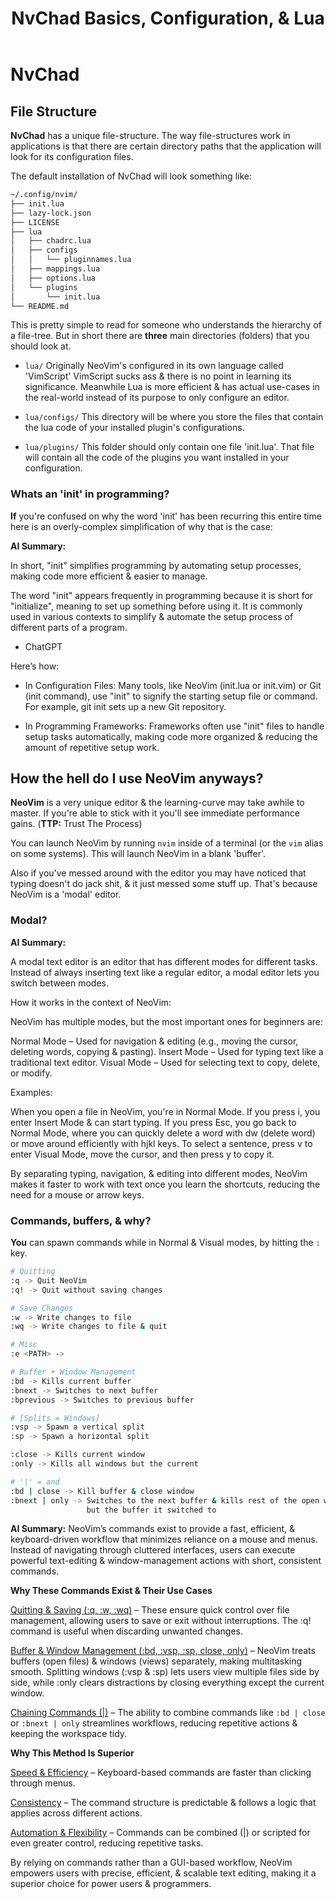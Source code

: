 #+title: NvChad Basics, Configuration, & Lua

* NvChad
** File Structure
*NvChad* has a unique file-structure.
The way file-structures work in applications is that there are
certain directory paths that the application will look for its configuration files.

The default installation of NvChad will look something like:
#+begin_src sh
~/.config/nvim/
├── init.lua
├── lazy-lock.json
├── LICENSE
├── lua
│   ├── chadrc.lua
│   ├── configs
│   │   └── pluginnames.lua
│   ├── mappings.lua
│   ├── options.lua
│   └── plugins
│       └── init.lua
└── README.md
#+end_src

This is pretty simple to read for someone who understands the hierarchy of a file-tree.
But in short there are *three* main directories (folders) that you should look at.

- =lua/= Originally NeoVim's configured in its own language called 'VimScript'
  VimScript sucks ass & there is no point in learning its significance.
  Meanwhile Lua is more efficient & has actual use-cases in the real-world
  instead of its purpose to only configure an editor.

- =lua/configs/= This directory will be where you store the files that contain
  the lua code of your installed plugin's configurations.

- =lua/plugins/= This folder should only contain one file 'init.lua'.
  That file will contain all the code of the plugins you want installed
  in your configuration.

*** Whats an 'init' in programming?
*If* you're confused on why the word 'init' has been recurring this entire time
here is an overly-complex simplification of why that is the case:

*AI Summary:*

In short, "init" simplifies programming by automating setup processes, making code more efficient & easier to manage.


The word "init" appears frequently in programming because it is short for "initialize",
meaning to set up something before using it. It is commonly used in various contexts to simplify
& automate the setup process of different parts of a program.
- ChatGPT


Here’s how:
- In Configuration Files:
  Many tools, like NeoVim (init.lua or init.vim) or Git (init command), use "init" to
  signify the starting setup file or command.
  For example, git init sets up a new Git repository.

- In Programming Frameworks:
  Frameworks often use "init" files to handle setup tasks automatically,
  making code more organized & reducing the amount of repetitive setup work.

** How the hell do I use NeoVim anyways?
*NeoVim* is a very unique editor & the learning-curve may take awhile to master.
If you're able to stick with it you'll see immediate performance gains. (*TTP:* Trust The Process)

You can launch NeoVim by running =nvim= inside of a terminal (or the =vim= alias on some systems).
This will launch NeoVim in a blank 'buffer'.

Also if you've messed around with the editor you may have noticed that typing doesn't do jack shit,
& it just messed some stuff up. That's because NeoVim is a 'modal' editor.
*** Modal?
*AI Summary:*

A modal text editor is an editor that has different modes for different tasks.
Instead of always inserting text like a regular editor, a modal editor lets you switch between modes.

How it works in the context of NeoVim:


NeoVim has multiple modes, but the most important ones for beginners are:

    Normal Mode – Used for navigation & editing (e.g., moving the cursor, deleting words, copying & pasting).
    Insert Mode – Used for typing text like a traditional text editor.
    Visual Mode – Used for selecting text to copy, delete, or modify.


Examples:

    When you open a file in NeoVim, you're in Normal Mode. If you press i, you enter Insert Mode & can start typing.
    If you press Esc, you go back to Normal Mode, where you can quickly delete a word with dw (delete word) or move around efficiently with hjkl keys.
    To select a sentence, press v to enter Visual Mode, move the cursor, and then press y to copy it.

By separating typing, navigation, & editing into different modes, NeoVim makes it faster to work with
text once you learn the shortcuts, reducing the need for a mouse or arrow keys.
*** Commands, buffers, & why?
*You* can spawn commands while in Normal & Visual modes, by hitting the =:= key.
#+begin_src sh
# Quitting
:q -> Quit NeoVim
:q! -> Quit without saving changes

# Save Changes
:w -> Write changes to file
:wq -> Write changes to file & quit

# Misc
:e <PATH> ->

# Buffer + Window Management
:bd -> Kills current buffer
:bnext -> Switches to next buffer
:bprevious -> Switches to previous buffer

# [Splits = Windows]
:vsp -> Spawn a vertical split
:sp -> Spawn a horizontal split

:close -> Kills current window
:only -> Kills all windows but the current

# '|' = and
:bd | close -> Kill buffer & close window
:bnext | only -> Switches to the next buffer & kills rest of the open windows \
                 but the buffer it switched to
#+end_src

*AI Summary:*
NeoVim’s commands exist to provide a fast, efficient, & keyboard-driven workflow that minimizes reliance on a mouse and menus.
Instead of navigating through cluttered interfaces, users can execute powerful text-editing
& window-management actions with short, consistent commands.


*Why These Commands Exist & Their Use Cases*

   _Quitting & Saving (:q, :w, :wq)_ – These ensure quick control over file management, allowing users to save or exit without interruptions.
    The :q! command is useful when discarding unwanted changes.

    _Buffer & Window Management (:bd, :vsp, :sp, close, only)_ – NeoVim treats buffers (open files) & windows (views) separately, making multitasking smooth.
    Splitting windows (:vsp & :sp) lets users view multiple files side by side, while :only clears distractions by closing everything except the current window.

    _Chaining Commands (|)_ – The ability to combine commands like =:bd | close= or =:bnext | only= streamlines workflows, reducing repetitive actions & keeping the workspace tidy.

*Why This Method Is Superior*

    _Speed & Efficiency_ – Keyboard-based commands are faster than clicking through menus.

    _Consistency_ – The command structure is predictable & follows a logic that applies across different actions.

    _Automation & Flexibility_ – Commands can be combined (|) or scripted for even greater control, reducing repetitive tasks.

By relying on commands rather than a GUI-based workflow, NeoVim empowers users with precise, efficient, & scalable text editing, making it a superior choice for power users & programmers.
